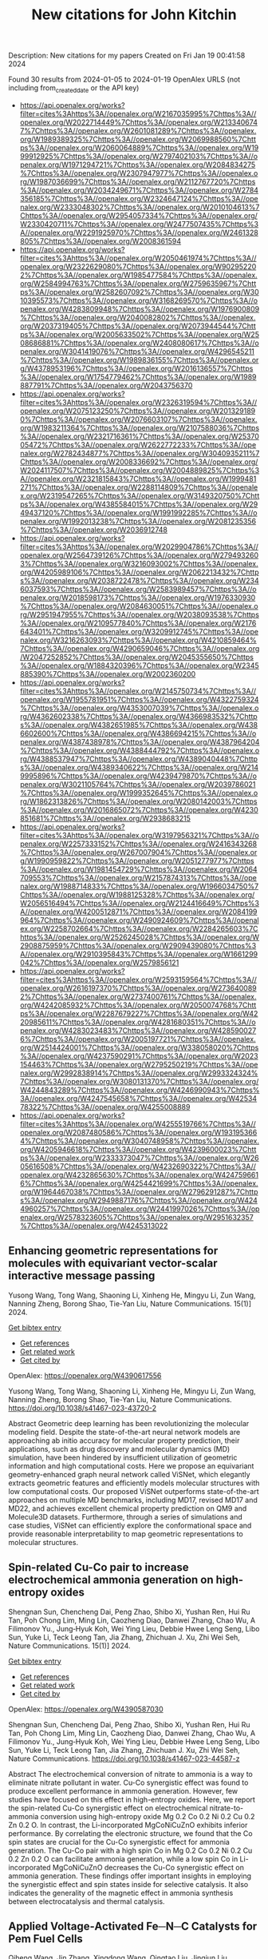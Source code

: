#+filetags: New_citations_for_John_Kitchin
#+TITLE: New citations for John Kitchin
Description: New citations for my papers
Created on Fri Jan 19 00:41:58 2024

Found 30 results from 2024-01-05 to 2024-01-19
OpenAlex URLS (not including from_created_date or the API key)
- [[https://api.openalex.org/works?filter=cites%3Ahttps%3A//openalex.org/W2167035995%7Chttps%3A//openalex.org/W2022714449%7Chttps%3A//openalex.org/W2133406747%7Chttps%3A//openalex.org/W2601081289%7Chttps%3A//openalex.org/W1989389325%7Chttps%3A//openalex.org/W2069988560%7Chttps%3A//openalex.org/W2060064889%7Chttps%3A//openalex.org/W1999912925%7Chttps%3A//openalex.org/W2797402103%7Chttps%3A//openalex.org/W1971294721%7Chttps%3A//openalex.org/W2084834275%7Chttps%3A//openalex.org/W2307947977%7Chttps%3A//openalex.org/W1987036699%7Chttps%3A//openalex.org/W2112767720%7Chttps%3A//openalex.org/W2034249671%7Chttps%3A//openalex.org/W2784356185%7Chttps%3A//openalex.org/W2324647124%7Chttps%3A//openalex.org/W2333048302%7Chttps%3A//openalex.org/W2010104613%7Chttps%3A//openalex.org/W2954057334%7Chttps%3A//openalex.org/W2330420711%7Chttps%3A//openalex.org/W2477507435%7Chttps%3A//openalex.org/W2291925970%7Chttps%3A//openalex.org/W2461328805%7Chttps%3A//openalex.org/W2008361594]]
- [[https://api.openalex.org/works?filter=cites%3Ahttps%3A//openalex.org/W2050461974%7Chttps%3A//openalex.org/W2322629080%7Chttps%3A//openalex.org/W902952202%7Chttps%3A//openalex.org/W1985477584%7Chttps%3A//openalex.org/W2584994763%7Chttps%3A//openalex.org/W2759635967%7Chttps%3A//openalex.org/W2582607092%7Chttps%3A//openalex.org/W3010395573%7Chttps%3A//openalex.org/W3168269570%7Chttps%3A//openalex.org/W4283809948%7Chttps%3A//openalex.org/W1976900809%7Chttps%3A//openalex.org/W2040082802%7Chttps%3A//openalex.org/W2037319405%7Chttps%3A//openalex.org/W2073944544%7Chttps%3A//openalex.org/W2005633502%7Chttps%3A//openalex.org/W2508686881%7Chttps%3A//openalex.org/W2408080617%7Chttps%3A//openalex.org/W3041419076%7Chttps%3A//openalex.org/W4296545211%7Chttps%3A//openalex.org/W1989836155%7Chttps%3A//openalex.org/W4378953196%7Chttps%3A//openalex.org/W2016136557%7Chttps%3A//openalex.org/W1754779462%7Chttps%3A//openalex.org/W1989887791%7Chttps%3A//openalex.org/W2043756370]]
- [[https://api.openalex.org/works?filter=cites%3Ahttps%3A//openalex.org/W2326319594%7Chttps%3A//openalex.org/W2075123250%7Chttps%3A//openalex.org/W2013291890%7Chttps%3A//openalex.org/W2076603107%7Chttps%3A//openalex.org/W1983211364%7Chttps%3A//openalex.org/W2107588036%7Chttps%3A//openalex.org/W2321716361%7Chttps%3A//openalex.org/W2537005472%7Chttps%3A//openalex.org/W2622772233%7Chttps%3A//openalex.org/W2782434877%7Chttps%3A//openalex.org/W3040935211%7Chttps%3A//openalex.org/W2008336692%7Chttps%3A//openalex.org/W2024117507%7Chttps%3A//openalex.org/W2004889825%7Chttps%3A//openalex.org/W2321815843%7Chttps%3A//openalex.org/W1999481271%7Chttps%3A//openalex.org/W2288114809%7Chttps%3A//openalex.org/W2319547265%7Chttps%3A//openalex.org/W3149320750%7Chttps%3A//openalex.org/W4385584015%7Chttps%3A//openalex.org/W2949437120%7Chttps%3A//openalex.org/W1991992285%7Chttps%3A//openalex.org/W1992013238%7Chttps%3A//openalex.org/W2081235356%7Chttps%3A//openalex.org/W2036912748]]
- [[https://api.openalex.org/works?filter=cites%3Ahttps%3A//openalex.org/W2029904786%7Chttps%3A//openalex.org/W2564739126%7Chttps%3A//openalex.org/W2794932603%7Chttps%3A//openalex.org/W3216093002%7Chttps%3A//openalex.org/W4205989106%7Chttps%3A//openalex.org/W2062213432%7Chttps%3A//openalex.org/W2038722478%7Chttps%3A//openalex.org/W2346037593%7Chttps%3A//openalex.org/W2583989457%7Chttps%3A//openalex.org/W2018598173%7Chttps%3A//openalex.org/W1976330930%7Chttps%3A//openalex.org/W2084630051%7Chttps%3A//openalex.org/W2951947955%7Chttps%3A//openalex.org/W2038093538%7Chttps%3A//openalex.org/W2109577840%7Chttps%3A//openalex.org/W2176643401%7Chttps%3A//openalex.org/W3209912745%7Chttps%3A//openalex.org/W3216263093%7Chttps%3A//openalex.org/W4210859464%7Chttps%3A//openalex.org/W4290659046%7Chttps%3A//openalex.org/W2047252852%7Chttps%3A//openalex.org/W2045355650%7Chttps%3A//openalex.org/W1884320396%7Chttps%3A//openalex.org/W2345885390%7Chttps%3A//openalex.org/W2002360200]]
- [[https://api.openalex.org/works?filter=cites%3Ahttps%3A//openalex.org/W2145750734%7Chttps%3A//openalex.org/W1955781951%7Chttps%3A//openalex.org/W4322759324%7Chttps%3A//openalex.org/W4353007039%7Chttps%3A//openalex.org/W4362602338%7Chttps%3A//openalex.org/W4366983532%7Chttps%3A//openalex.org/W4382651985%7Chttps%3A//openalex.org/W4386602600%7Chttps%3A//openalex.org/W4386694215%7Chttps%3A//openalex.org/W4387438978%7Chttps%3A//openalex.org/W4387964204%7Chttps%3A//openalex.org/W4388444792%7Chttps%3A//openalex.org/W4388537947%7Chttps%3A//openalex.org/W4389040448%7Chttps%3A//openalex.org/W4389340622%7Chttps%3A//openalex.org/W2149995896%7Chttps%3A//openalex.org/W4239479870%7Chttps%3A//openalex.org/W3021105764%7Chttps%3A//openalex.org/W2039786021%7Chttps%3A//openalex.org/W1999352645%7Chttps%3A//openalex.org/W1862313826%7Chttps%3A//openalex.org/W2080142003%7Chttps%3A//openalex.org/W2016865072%7Chttps%3A//openalex.org/W4230851681%7Chttps%3A//openalex.org/W2938683215]]
- [[https://api.openalex.org/works?filter=cites%3Ahttps%3A//openalex.org/W3197956321%7Chttps%3A//openalex.org/W2257333152%7Chttps%3A//openalex.org/W2416343268%7Chttps%3A//openalex.org/W267007904%7Chttps%3A//openalex.org/W1990959822%7Chttps%3A//openalex.org/W2051277977%7Chttps%3A//openalex.org/W1981454729%7Chttps%3A//openalex.org/W2064709553%7Chttps%3A//openalex.org/W2157874313%7Chttps%3A//openalex.org/W1988714833%7Chttps%3A//openalex.org/W1966034750%7Chttps%3A//openalex.org/W1988125328%7Chttps%3A//openalex.org/W2056516494%7Chttps%3A//openalex.org/W2124416649%7Chttps%3A//openalex.org/W4200512871%7Chttps%3A//openalex.org/W2084199964%7Chttps%3A//openalex.org/W2490924609%7Chttps%3A//openalex.org/W2258702664%7Chttps%3A//openalex.org/W2284265603%7Chttps%3A//openalex.org/W2526245028%7Chttps%3A//openalex.org/W2908875959%7Chttps%3A//openalex.org/W2909439080%7Chttps%3A//openalex.org/W2910395843%7Chttps%3A//openalex.org/W1661299042%7Chttps%3A//openalex.org/W2579856121]]
- [[https://api.openalex.org/works?filter=cites%3Ahttps%3A//openalex.org/W2593159564%7Chttps%3A//openalex.org/W2616197370%7Chttps%3A//openalex.org/W2736400892%7Chttps%3A//openalex.org/W2737400761%7Chttps%3A//openalex.org/W4242085932%7Chttps%3A//openalex.org/W2050074768%7Chttps%3A//openalex.org/W2287679227%7Chttps%3A//openalex.org/W4220985611%7Chttps%3A//openalex.org/W4281680351%7Chttps%3A//openalex.org/W4283023483%7Chttps%3A//openalex.org/W4285900276%7Chttps%3A//openalex.org/W2005197721%7Chttps%3A//openalex.org/W2514424001%7Chttps%3A//openalex.org/W338058020%7Chttps%3A//openalex.org/W4237590291%7Chttps%3A//openalex.org/W2023154463%7Chttps%3A//openalex.org/W2795250219%7Chttps%3A//openalex.org/W2992838914%7Chttps%3A//openalex.org/W2993324324%7Chttps%3A//openalex.org/W3080131370%7Chttps%3A//openalex.org/W4244843289%7Chttps%3A//openalex.org/W4246990943%7Chttps%3A//openalex.org/W4247545658%7Chttps%3A//openalex.org/W4253478322%7Chttps%3A//openalex.org/W4255008889]]
- [[https://api.openalex.org/works?filter=cites%3Ahttps%3A//openalex.org/W4255519766%7Chttps%3A//openalex.org/W2087480586%7Chttps%3A//openalex.org/W1931953664%7Chttps%3A//openalex.org/W3040748958%7Chttps%3A//openalex.org/W4205946618%7Chttps%3A//openalex.org/W4239600023%7Chttps%3A//openalex.org/W2333373047%7Chttps%3A//openalex.org/W2605616508%7Chttps%3A//openalex.org/W4232690322%7Chttps%3A//openalex.org/W4232865630%7Chttps%3A//openalex.org/W4247596616%7Chttps%3A//openalex.org/W4254421699%7Chttps%3A//openalex.org/W1964467038%7Chttps%3A//openalex.org/W2796291287%7Chttps%3A//openalex.org/W2949887176%7Chttps%3A//openalex.org/W4244960257%7Chttps%3A//openalex.org/W2441997026%7Chttps%3A//openalex.org/W2578323605%7Chttps%3A//openalex.org/W2951632357%7Chttps%3A//openalex.org/W4245313022]]
** Enhancing geometric representations for molecules with equivariant vector-scalar interactive message passing   
:PROPERTIES:
:ID: https://openalex.org/W4390617556
:DOI: https://doi.org/10.1038/s41467-023-43720-2
:AUTHORS: Yusong Wang, Tong Wang, Shaoning Li, Xinheng He, Mingyu Li, Zun Wang, Nanning Zheng, Borong Shao, Tie-Yan Liu
:HOST: Nature Communications
:END:

Yusong Wang, Tong Wang, Shaoning Li, Xinheng He, Mingyu Li, Zun Wang, Nanning Zheng, Borong Shao, Tie-Yan Liu, Nature Communications. 15(1)] 2024.
    
[[elisp:(doi-add-bibtex-entry "https://doi.org/10.1038/s41467-023-43720-2")][Get bibtex entry]] 

- [[elisp:(progn (xref--push-markers (current-buffer) (point)) (oa--referenced-works "https://openalex.org/W4390617556"))][Get references]]
- [[elisp:(progn (xref--push-markers (current-buffer) (point)) (oa--related-works "https://openalex.org/W4390617556"))][Get related work]]
- [[elisp:(progn (xref--push-markers (current-buffer) (point)) (oa--cited-by-works "https://openalex.org/W4390617556"))][Get cited by]]

OpenAlex: https://openalex.org/W4390617556
    
Yusong Wang, Tong Wang, Shaoning Li, Xinheng He, Mingyu Li, Zun Wang, Nanning Zheng, Borong Shao, Tie-Yan Liu, Nature Communications. https://doi.org/10.1038/s41467-023-43720-2
    
Abstract Geometric deep learning has been revolutionizing the molecular modeling field. Despite the state-of-the-art neural network models are approaching ab initio accuracy for molecular property prediction, their applications, such as drug discovery and molecular dynamics (MD) simulation, have been hindered by insufficient utilization of geometric information and high computational costs. Here we propose an equivariant geometry-enhanced graph neural network called ViSNet, which elegantly extracts geometric features and efficiently models molecular structures with low computational costs. Our proposed ViSNet outperforms state-of-the-art approaches on multiple MD benchmarks, including MD17, revised MD17 and MD22, and achieves excellent chemical property prediction on QM9 and Molecule3D datasets. Furthermore, through a series of simulations and case studies, ViSNet can efficiently explore the conformational space and provide reasonable interpretability to map geometric representations to molecular structures.    

    

** Spin-related Cu-Co pair to increase electrochemical ammonia generation on high-entropy oxides   
:PROPERTIES:
:ID: https://openalex.org/W4390587030
:DOI: https://doi.org/10.1038/s41467-023-44587-z
:AUTHORS: Shengnan Sun, Chencheng Dai, Peng Zhao, Shibo Xi, Yushan Ren, Hui Ru Tan, Poh Chong Lim, Ming Lin, Caozheng Diao, Danwei Zhang, Chao Wu, A Filimonov Yu., Jung‐Hyuk Koh, Wei Ying Lieu, Debbie Hwee Leng Seng, Libo Sun, Yuke Li, Teck Leong Tan, Jia Zhang, Zhichuan J. Xu, Zhi Wei Seh
:HOST: Nature Communications
:END:

Shengnan Sun, Chencheng Dai, Peng Zhao, Shibo Xi, Yushan Ren, Hui Ru Tan, Poh Chong Lim, Ming Lin, Caozheng Diao, Danwei Zhang, Chao Wu, A Filimonov Yu., Jung‐Hyuk Koh, Wei Ying Lieu, Debbie Hwee Leng Seng, Libo Sun, Yuke Li, Teck Leong Tan, Jia Zhang, Zhichuan J. Xu, Zhi Wei Seh, Nature Communications. 15(1)] 2024.
    
[[elisp:(doi-add-bibtex-entry "https://doi.org/10.1038/s41467-023-44587-z")][Get bibtex entry]] 

- [[elisp:(progn (xref--push-markers (current-buffer) (point)) (oa--referenced-works "https://openalex.org/W4390587030"))][Get references]]
- [[elisp:(progn (xref--push-markers (current-buffer) (point)) (oa--related-works "https://openalex.org/W4390587030"))][Get related work]]
- [[elisp:(progn (xref--push-markers (current-buffer) (point)) (oa--cited-by-works "https://openalex.org/W4390587030"))][Get cited by]]

OpenAlex: https://openalex.org/W4390587030
    
Shengnan Sun, Chencheng Dai, Peng Zhao, Shibo Xi, Yushan Ren, Hui Ru Tan, Poh Chong Lim, Ming Lin, Caozheng Diao, Danwei Zhang, Chao Wu, A Filimonov Yu., Jung‐Hyuk Koh, Wei Ying Lieu, Debbie Hwee Leng Seng, Libo Sun, Yuke Li, Teck Leong Tan, Jia Zhang, Zhichuan J. Xu, Zhi Wei Seh, Nature Communications. https://doi.org/10.1038/s41467-023-44587-z
    
Abstract The electrochemical conversion of nitrate to ammonia is a way to eliminate nitrate pollutant in water. Cu-Co synergistic effect was found to produce excellent performance in ammonia generation. However, few studies have focused on this effect in high-entropy oxides. Here, we report the spin-related Cu-Co synergistic effect on electrochemical nitrate-to-ammonia conversion using high-entropy oxide Mg 0.2 Co 0.2 Ni 0.2 Cu 0.2 Zn 0.2 O. In contrast, the Li-incorporated MgCoNiCuZnO exhibits inferior performance. By correlating the electronic structure, we found that the Co spin states are crucial for the Cu-Co synergistic effect for ammonia generation. The Cu-Co pair with a high spin Co in Mg 0.2 Co 0.2 Ni 0.2 Cu 0.2 Zn 0.2 O can facilitate ammonia generation, while a low spin Co in Li-incorporated MgCoNiCuZnO decreases the Cu-Co synergistic effect on ammonia generation. These findings offer important insights in employing the synergistic effect and spin states inside for selective catalysis. It also indicates the generality of the magnetic effect in ammonia synthesis between electrocatalysis and thermal catalysis.    

    

** Applied Voltage‐Activated Fe─N─C Catalysts for Pem Fuel Cells   
:PROPERTIES:
:ID: https://openalex.org/W4390637284
:DOI: https://doi.org/10.1002/adsu.202300573
:AUTHORS: Qiheng Wang, Jin Zhang, Xingdong Wang, Qingtao Liu, Jingjun Liu, Zhongbin Zhuang, Jianglan Shui
:HOST: Advanced Sustainable Systems
:END:

Qiheng Wang, Jin Zhang, Xingdong Wang, Qingtao Liu, Jingjun Liu, Zhongbin Zhuang, Jianglan Shui, Advanced Sustainable Systems. None(None)] 2024.
    
[[elisp:(doi-add-bibtex-entry "https://doi.org/10.1002/adsu.202300573")][Get bibtex entry]] 

- [[elisp:(progn (xref--push-markers (current-buffer) (point)) (oa--referenced-works "https://openalex.org/W4390637284"))][Get references]]
- [[elisp:(progn (xref--push-markers (current-buffer) (point)) (oa--related-works "https://openalex.org/W4390637284"))][Get related work]]
- [[elisp:(progn (xref--push-markers (current-buffer) (point)) (oa--cited-by-works "https://openalex.org/W4390637284"))][Get cited by]]

OpenAlex: https://openalex.org/W4390637284
    
Qiheng Wang, Jin Zhang, Xingdong Wang, Qingtao Liu, Jingjun Liu, Zhongbin Zhuang, Jianglan Shui, Advanced Sustainable Systems. https://doi.org/10.1002/adsu.202300573
    
Abstract The practical application of non‐precious Fe─N─C catalysts in proton exchange membrane fuel cells (PEMFCs) continues to remain one of the major challenges due to their relatively poor oxygen reduction reaction (ORR) performance in acid. In this work, a fast and facilely performance enhancement strategy is first proposed for various Fe─N─C catalysts by supplying different direct‐current voltages to achieve a rapid solid‐state activation at room temperature. The voltage‐activated state‐of‐the‐art Fe─N─C catalyst has demonstrated a peak power density of 1.1 W cm −2 for PEMFC and remarkably increased long‐term durability for ORR. The substantially improved performance can be attributed to the formation of highly active ketone‐decorated (edge‐hosted) FeN 4 sites and substantially boosts coupled proton−electron transfer (CPET) by improving the conductivity of the as‐synthesized Fe─N─C with an interpenetrating network structure. The interconnected micro‐nodes within the interpenetrating network are the main active regions for the ORR, evidenced by an optimized structural model based on the above typical morphology. Therefore, this finding provides an innovative and facile idea for solving the activity and stability deficiency for promising Fe─N─C for commercial PEMFC.    

    

** Screening of Cu-Mn-Ni-Zn high-entropy alloy catalysts for CO2 reduction reaction by machine-learning-accelerated density functional theory   
:PROPERTIES:
:ID: https://openalex.org/W4390653010
:DOI: https://doi.org/10.1016/j.apsusc.2024.159297
:AUTHORS: Meena Rittiruam, Pisit Khamloet, Annop Ektarawong, Chayanon Atthapak, Tinnakorn Saelee, Patcharaporn Khajondetchairit, Björn Alling, Supareak Praserthdam, Piyasan Praserthdam
:HOST: Applied Surface Science
:END:

Meena Rittiruam, Pisit Khamloet, Annop Ektarawong, Chayanon Atthapak, Tinnakorn Saelee, Patcharaporn Khajondetchairit, Björn Alling, Supareak Praserthdam, Piyasan Praserthdam, Applied Surface Science. None(None)] 2024.
    
[[elisp:(doi-add-bibtex-entry "https://doi.org/10.1016/j.apsusc.2024.159297")][Get bibtex entry]] 

- [[elisp:(progn (xref--push-markers (current-buffer) (point)) (oa--referenced-works "https://openalex.org/W4390653010"))][Get references]]
- [[elisp:(progn (xref--push-markers (current-buffer) (point)) (oa--related-works "https://openalex.org/W4390653010"))][Get related work]]
- [[elisp:(progn (xref--push-markers (current-buffer) (point)) (oa--cited-by-works "https://openalex.org/W4390653010"))][Get cited by]]

OpenAlex: https://openalex.org/W4390653010
    
Meena Rittiruam, Pisit Khamloet, Annop Ektarawong, Chayanon Atthapak, Tinnakorn Saelee, Patcharaporn Khajondetchairit, Björn Alling, Supareak Praserthdam, Piyasan Praserthdam, Applied Surface Science. https://doi.org/10.1016/j.apsusc.2024.159297
    
High-entropy-alloy (HEA) catalysts have been used in many challenging electrocatalytic reactions, e.g., CO2 reduction reaction (CO2RR) due to their promising properties. For CO2RR catalysts, tuning metal compositions in Cu-based catalysts is one of the techniques to control the desired products. Thus, this work investigated the optimal composition of Cu-Mn-Ni-Zn HEA catalysts using high-throughput screening (HTS) for CO2RR targeting on two competing routes toward CH4 and CH3OH products. The screening protocol evaluates catalytic activity through adsorption energy (Eads) of *CO2, *CO, *COOH, and *H. At the same time, the selectivity is represented by Eads of *COH, *CH4, *CHO, and *CH3OH, using density functional theory (DFT) accelerated by machine learning techniques. The screening result from 11,920 data revealed 259 candidates for CH4-selective and 4,214 for CH3OH-selective catalysts. Interestingly, the Cu-Mn-Ni-Zn excellently prevented competitive hydrogen evolution reaction by up to 90%. Optimal composition for each route are Cu0.1Mn0.4Ni0.2Zn0.3 and Cu0.2Mn0.4Ni0.1Zn0.3 in CH4-selective route and Cu0.3Mn0.3Ni0.2Zn0.2, Cu0.3Mn0.2Ni0.3Zn0.2, Cu0.3Mn0.2Ni0.2Zn0.3, and Cu0.2Mn0.3Ni0.3Zn0.2 in CH3OH-selective route. The optimal catalyst structure with high CO2RR activity in both routes was revealed to have the Mn atom as an active site, while Cu, Ni, and Zn as neighboring atoms. Hence, the Cu-Mn-Ni-Zn HEA catalyst is the promising electrocatalyst for CO2RR.    

    

** Highly efficient electrocatalysts for seawater electrolysis under high current density: A critical review   
:PROPERTIES:
:ID: https://openalex.org/W4390659500
:DOI: https://doi.org/10.1002/metm.11
:AUTHORS: Nutthaphak Kitiphatpiboon, Meng Chen, Changrui Feng, Shasha Li, Abuliti Abudula, Guoqing Guan
:HOST: MetalMat
:END:

Nutthaphak Kitiphatpiboon, Meng Chen, Changrui Feng, Shasha Li, Abuliti Abudula, Guoqing Guan, MetalMat. None(None)] 2024.
    
[[elisp:(doi-add-bibtex-entry "https://doi.org/10.1002/metm.11")][Get bibtex entry]] 

- [[elisp:(progn (xref--push-markers (current-buffer) (point)) (oa--referenced-works "https://openalex.org/W4390659500"))][Get references]]
- [[elisp:(progn (xref--push-markers (current-buffer) (point)) (oa--related-works "https://openalex.org/W4390659500"))][Get related work]]
- [[elisp:(progn (xref--push-markers (current-buffer) (point)) (oa--cited-by-works "https://openalex.org/W4390659500"))][Get cited by]]

OpenAlex: https://openalex.org/W4390659500
    
Nutthaphak Kitiphatpiboon, Meng Chen, Changrui Feng, Shasha Li, Abuliti Abudula, Guoqing Guan, MetalMat. https://doi.org/10.1002/metm.11
    
Abstract According to the International Energy Agency (IEA) strategy, water electrolysis will be a second priority for hydrogen production by 2030, which can support sustainable development goals (SDGs). However, for the large‐scale application, especially seawater electrolysis at a high current density, cost and durability of the electrocatalytic system need to be taken into account. Herein, fundamental mechanisms of seawater electrolysis in a wide range of pH values, potential electrocatalysts for overall water splitting, recent progress on synthesis electrocatalysts and basic principles for the evaluation of electrocatalysts are reviewed. Subsequently, critical parameters and issues for scaling‐up of seawater electrolyzers are critically discussed. Finally, future prospects for completing sustainable hydrogen production from seawater for sustainable development are outlooked. It is anticipated to offer guidelines for the design and production of innovative electrocatalysts with high electrocatalytic activity and durability for the industrial scale application.    

    

** Pt Single‐Atoms on Structurally‐Integrated 3D N‐Doped Carbon Tubes Grid for Ampere‐Level Current Density Hydrogen Evolution   
:PROPERTIES:
:ID: https://openalex.org/W4390662432
:DOI: https://doi.org/10.1002/smll.202309067
:AUTHORS: Qijun Pan, Yuguang Wang, Bin Chen, Xiang Zhang, Dou Lin, Sisi Yan, Fangming Han, Huijun Zhao, Guowen Meng
:HOST: Small
:END:

Qijun Pan, Yuguang Wang, Bin Chen, Xiang Zhang, Dou Lin, Sisi Yan, Fangming Han, Huijun Zhao, Guowen Meng, Small. None(None)] 2024.
    
[[elisp:(doi-add-bibtex-entry "https://doi.org/10.1002/smll.202309067")][Get bibtex entry]] 

- [[elisp:(progn (xref--push-markers (current-buffer) (point)) (oa--referenced-works "https://openalex.org/W4390662432"))][Get references]]
- [[elisp:(progn (xref--push-markers (current-buffer) (point)) (oa--related-works "https://openalex.org/W4390662432"))][Get related work]]
- [[elisp:(progn (xref--push-markers (current-buffer) (point)) (oa--cited-by-works "https://openalex.org/W4390662432"))][Get cited by]]

OpenAlex: https://openalex.org/W4390662432
    
Qijun Pan, Yuguang Wang, Bin Chen, Xiang Zhang, Dou Lin, Sisi Yan, Fangming Han, Huijun Zhao, Guowen Meng, Small. https://doi.org/10.1002/smll.202309067
    
Abstract To date, the excellent mass‐catalytic activities of Pt single‐atoms catalysts (Pt‐SACs) toward hydrogen evolution reaction (HER) are categorically confirmed; however, their high current density performance remains a challenge for practical applications. Here, a binder‐free approach is exemplified to fabricate self‐standing superhydrophilic‐superaerphobic Pt‐SACs cathodes by directly anchoring Pt‐SAs via Pt‐N x C 4‐x coordination bonds to the structurally‐integrated 3D nitrogen‐doped carbon tubes (N‐CTs) array grid (denoted as Pt@N‐CTs). The 3D Pt@N‐CTs cathode with optimal Pt‐SACs loading is capable of operating at a high current density of 1000 mA cm −2 with an ultralow overpotential of 157.9 mV with remarkable long‐term stability over 11 days at 500 mA cm −2 . The 3D super‐wettable free‐standing Pt@N‐CTs possess interconnected vertical and lateral N‐CTs with hierarchical‐sized open channels, which facilitates the mass transfer. The binder‐free immobilization adding to the large surface area and 3D‐interconnected open channels endow Pt@N‐CTs cathodes with high accessible active sites, electrical conductivity, and structural stability that maximize the utilization efficiency of Pt‐SAs to achieve ampere‐level current density HER at low overpotentials.    

    

** Design of High-Efficiency Hydrogen Evolution Catalysts in a Chiral Crystal   
:PROPERTIES:
:ID: https://openalex.org/W4390663619
:DOI: https://doi.org/10.1021/acscatal.3c03086
:AUTHORS: Jiasui Zhan, Yuliang Cao, Junwen Lai, Jiangxu Li, Hui Ma, Song Li, Peitao Liu, Xing‐Qiu Chen, Yan Sun
:HOST: ACS Catalysis
:END:

Jiasui Zhan, Yuliang Cao, Junwen Lai, Jiangxu Li, Hui Ma, Song Li, Peitao Liu, Xing‐Qiu Chen, Yan Sun, ACS Catalysis. None(None)] 2024.
    
[[elisp:(doi-add-bibtex-entry "https://doi.org/10.1021/acscatal.3c03086")][Get bibtex entry]] 

- [[elisp:(progn (xref--push-markers (current-buffer) (point)) (oa--referenced-works "https://openalex.org/W4390663619"))][Get references]]
- [[elisp:(progn (xref--push-markers (current-buffer) (point)) (oa--related-works "https://openalex.org/W4390663619"))][Get related work]]
- [[elisp:(progn (xref--push-markers (current-buffer) (point)) (oa--cited-by-works "https://openalex.org/W4390663619"))][Get cited by]]

OpenAlex: https://openalex.org/W4390663619
    
Jiasui Zhan, Yuliang Cao, Junwen Lai, Jiangxu Li, Hui Ma, Song Li, Peitao Liu, Xing‐Qiu Chen, Yan Sun, ACS Catalysis. https://doi.org/10.1021/acscatal.3c03086
    
The design of highly efficient hydrogen evolution reaction (HER) catalysts is one of the most important tasks for electrochemical water splitting in the field of renewable energy resources. In this work, via an effective combination of topologically trivial electronic intensity and the topologically nontrivial energy window, we predicted high catalytic performance in chiral material SiTc, with a close-to-zero hydrogen adsorption Gibbs free energy (−0.062 eV). With both a large intrinsic projected Berry phase and close-to-zero Gibbs free energy, SiTc provides a promising candidate for the HER catalysis reaction. In addition, this work offers an effective strategy for designing more potentially high activity topological electrocatalysts via the combination of topological states and high electronic intensity in metals.    

    

** The key artificial intelligence technologies in early childhood education: a review   
:PROPERTIES:
:ID: https://openalex.org/W4390664173
:DOI: https://doi.org/10.1007/s10462-023-10637-7
:AUTHORS: Hyeon-Seon Yi, Ting Liu, Gongjin Lan
:HOST: Artificial Intelligence Review
:END:

Hyeon-Seon Yi, Ting Liu, Gongjin Lan, Artificial Intelligence Review. 57(1)] 2024.
    
[[elisp:(doi-add-bibtex-entry "https://doi.org/10.1007/s10462-023-10637-7")][Get bibtex entry]] 

- [[elisp:(progn (xref--push-markers (current-buffer) (point)) (oa--referenced-works "https://openalex.org/W4390664173"))][Get references]]
- [[elisp:(progn (xref--push-markers (current-buffer) (point)) (oa--related-works "https://openalex.org/W4390664173"))][Get related work]]
- [[elisp:(progn (xref--push-markers (current-buffer) (point)) (oa--cited-by-works "https://openalex.org/W4390664173"))][Get cited by]]

OpenAlex: https://openalex.org/W4390664173
    
Hyeon-Seon Yi, Ting Liu, Gongjin Lan, Artificial Intelligence Review. https://doi.org/10.1007/s10462-023-10637-7
    
No abstract    

    

** One-pot synthesis of multifunctional ternary PtCuNi alloys: magnetic properties and efficient hydrogen evolution reaction in alkaline media   
:PROPERTIES:
:ID: https://openalex.org/W4390664298
:DOI: https://doi.org/10.1016/j.electacta.2024.143794
:AUTHORS: İlknur Baldan Işık, Doğan Kaya, Ahmet Ekicibil, Faruk Karadağ
:HOST: Electrochimica Acta
:END:

İlknur Baldan Işık, Doğan Kaya, Ahmet Ekicibil, Faruk Karadağ, Electrochimica Acta. None(None)] 2024.
    
[[elisp:(doi-add-bibtex-entry "https://doi.org/10.1016/j.electacta.2024.143794")][Get bibtex entry]] 

- [[elisp:(progn (xref--push-markers (current-buffer) (point)) (oa--referenced-works "https://openalex.org/W4390664298"))][Get references]]
- [[elisp:(progn (xref--push-markers (current-buffer) (point)) (oa--related-works "https://openalex.org/W4390664298"))][Get related work]]
- [[elisp:(progn (xref--push-markers (current-buffer) (point)) (oa--cited-by-works "https://openalex.org/W4390664298"))][Get cited by]]

OpenAlex: https://openalex.org/W4390664298
    
İlknur Baldan Işık, Doğan Kaya, Ahmet Ekicibil, Faruk Karadağ, Electrochimica Acta. https://doi.org/10.1016/j.electacta.2024.143794
    
The development of efficient, recyclable and low-cost electrocatalysts represents a formidable challenge in the production of hydrogen gas for fuel cell technologies. Herein, we reported the catalytic and magnetic properties of multifunctional, low Pt-content ternary Pt21Cu55Ni24, Pt39Cu24Ni37, and Pt45Cu32Ni23 catalysts nanoparticles (NPs), which were synthesized using modified polyol process. X-ray diffraction and Rietveld refinement analysis confirmed the fcc-Fm3¯m space group, with the (111) facets being the most preferred planes and the Pt39Cu24Ni37 catalyst exhibiting the smallest crystal size of 1.75 ± 0.36 nm, the largest dislocation density of 356.16 nm−2 and micro strain of 43.21 × 10−3 a.u. for Pt39Cu24Ni37 catalyst. All NPs exhibited a uniform particle size distribution with an average size ranging between 2 nm and 4 nm. The Pt39Cu24Ni37 catalyst demonstrated excellent HER activity in 1 M KOH alkaline media at room temperature, with the lowest onset potential of 30.3 mV (vs. RHE), an overpotential value of -71.30 mV to achieve a current density of 10 mA cm−2, and the highest electrochemically active surface area of 39.45 m2 gPt−1. Stability tests conducted at a potential of 93.3 mV (vs. RHE) exhibited good stability for all samples. Additionally, Pt21Cu55Ni24, Pt39Cu24Ni37, and Pt45Cu32Ni23 catalysts followed the Volmer–Tafel HER mechanism with Tafel slopes of 49 mV dec−1, 50 mV dec−1 and 42 mV dec−1, respectively. The magnetic results obtained from M-H and M-T curves revealed that all three materials exhibit strong paramagnetic properties.    

    

** Uncertainty driven active learning of coarse grained free energy models   
:PROPERTIES:
:ID: https://openalex.org/W4390669404
:DOI: https://doi.org/10.1038/s41524-023-01183-5
:AUTHORS: Blake Duschatko, Jonathan Vandermause, Nicola Molinari, Boris Kozinsky
:HOST: npj Computational Materials
:END:

Blake Duschatko, Jonathan Vandermause, Nicola Molinari, Boris Kozinsky, npj Computational Materials. 10(1)] 2024.
    
[[elisp:(doi-add-bibtex-entry "https://doi.org/10.1038/s41524-023-01183-5")][Get bibtex entry]] 

- [[elisp:(progn (xref--push-markers (current-buffer) (point)) (oa--referenced-works "https://openalex.org/W4390669404"))][Get references]]
- [[elisp:(progn (xref--push-markers (current-buffer) (point)) (oa--related-works "https://openalex.org/W4390669404"))][Get related work]]
- [[elisp:(progn (xref--push-markers (current-buffer) (point)) (oa--cited-by-works "https://openalex.org/W4390669404"))][Get cited by]]

OpenAlex: https://openalex.org/W4390669404
    
Blake Duschatko, Jonathan Vandermause, Nicola Molinari, Boris Kozinsky, npj Computational Materials. https://doi.org/10.1038/s41524-023-01183-5
    
Abstract Coarse graining techniques play an essential role in accelerating molecular simulations of systems with large length and time scales. Theoretically grounded bottom-up models are appealing due to their thermodynamic consistency with the underlying all-atom models. In this direction, machine learning approaches hold great promise to fitting complex many-body data. However, training models may require collection of large amounts of expensive data. Moreover, quantifying trained model accuracy is challenging, especially in cases of non-trivial free energy configurations, where training data may be sparse. We demonstrate a path towards uncertainty-aware models of coarse grained free energy surfaces. Specifically, we show that principled Bayesian model uncertainty allows for efficient data collection through an on-the-fly active learning framework and opens the possibility of adaptive transfer of models across different chemical systems. Uncertainties also characterize models’ accuracy of free energy predictions, even when training is performed only on forces. This work helps pave the way towards efficient autonomous training of reliable and uncertainty aware many-body machine learned coarse grain models.    

    

** Unusual Sabatier principle on high entropy alloy catalysts for hydrogen evolution reactions   
:PROPERTIES:
:ID: https://openalex.org/W4390670670
:DOI: https://doi.org/10.1038/s41467-023-44261-4
:AUTHORS: Zhi Wen Chen, Jian Li, Pengfei Ou, Jianan Erick Huang, Zi Wen, Lixin Chen, Xue Yao, Guangming Cai, Chun Cheng Yang, Chandra Veer Singh, Q. Jiang
:HOST: Nature Communications
:END:

Zhi Wen Chen, Jian Li, Pengfei Ou, Jianan Erick Huang, Zi Wen, Lixin Chen, Xue Yao, Guangming Cai, Chun Cheng Yang, Chandra Veer Singh, Q. Jiang, Nature Communications. 15(1)] 2024.
    
[[elisp:(doi-add-bibtex-entry "https://doi.org/10.1038/s41467-023-44261-4")][Get bibtex entry]] 

- [[elisp:(progn (xref--push-markers (current-buffer) (point)) (oa--referenced-works "https://openalex.org/W4390670670"))][Get references]]
- [[elisp:(progn (xref--push-markers (current-buffer) (point)) (oa--related-works "https://openalex.org/W4390670670"))][Get related work]]
- [[elisp:(progn (xref--push-markers (current-buffer) (point)) (oa--cited-by-works "https://openalex.org/W4390670670"))][Get cited by]]

OpenAlex: https://openalex.org/W4390670670
    
Zhi Wen Chen, Jian Li, Pengfei Ou, Jianan Erick Huang, Zi Wen, Lixin Chen, Xue Yao, Guangming Cai, Chun Cheng Yang, Chandra Veer Singh, Q. Jiang, Nature Communications. https://doi.org/10.1038/s41467-023-44261-4
    
The Sabatier principle is widely explored in heterogeneous catalysis, graphically depicted in volcano plots. The most desirable activity is located at the peak of the volcano, and further advances in activity past this optimum are possible by designing a catalyst that circumvents the limitation entailed by the Sabatier principle. Herein, by density functional theory calculations, we discovered an unusual Sabatier principle on high entropy alloy (HEA) surface, distinguishing the "just right" (ΔGH* = 0 eV) in the Sabatier principle of hydrogen evolution reaction (HER). A new descriptor was proposed to design HEA catalysts for HER. As a proof-of-concept, the synthesized PtFeCoNiCu HEA catalyst endows a high catalytic performance for HER with an overpotential of 10.8 mV at -10 mA cm-2 and 4.6 times higher intrinsic activity over the state-of-the-art Pt/C. Moreover, the unusual Sabatier principle on HEA catalysts can be extended to other catalytic reactions.    

    

** Identification of a Durability Descriptor for Molecular Oxygen Reduction Reaction Catalysts   
:PROPERTIES:
:ID: https://openalex.org/W4390674849
:DOI: https://doi.org/10.1021/acs.jpclett.3c03209
:AUTHORS: Nagaprasad Reddy Samala, Ariel Friedman, Lior Elbaz, Ilya Grinberg
:HOST: The Journal of Physical Chemistry Letters
:END:

Nagaprasad Reddy Samala, Ariel Friedman, Lior Elbaz, Ilya Grinberg, The Journal of Physical Chemistry Letters. None(None)] 2024.
    
[[elisp:(doi-add-bibtex-entry "https://doi.org/10.1021/acs.jpclett.3c03209")][Get bibtex entry]] 

- [[elisp:(progn (xref--push-markers (current-buffer) (point)) (oa--referenced-works "https://openalex.org/W4390674849"))][Get references]]
- [[elisp:(progn (xref--push-markers (current-buffer) (point)) (oa--related-works "https://openalex.org/W4390674849"))][Get related work]]
- [[elisp:(progn (xref--push-markers (current-buffer) (point)) (oa--cited-by-works "https://openalex.org/W4390674849"))][Get cited by]]

OpenAlex: https://openalex.org/W4390674849
    
Nagaprasad Reddy Samala, Ariel Friedman, Lior Elbaz, Ilya Grinberg, The Journal of Physical Chemistry Letters. https://doi.org/10.1021/acs.jpclett.3c03209
    
The development of durable platinum-group-metal-free oxygen reduction reaction (ORR) catalysts is a key research direction for enabling the wide use of fuel cells. Here, we use a combination of experimental measurements and density functional theory calculations to study the activity and durability of seven iron-based metallophthalocyanine (MPc) ORR catalysts that differ only in the identity of the substituent groups on the MPcs. While the MPcs show similar ORR activity, their durabilities as measured by the current decay half-life differ greatly. We find that the energy difference between the hydrogenated intermediate structure and the final demetalated structure (ΔEdemetalation) of the MPcs is linearly related to the degradation reaction barrier energy. Comparison to the degradation data for the previously studied metallocorrole systems suggested that ΔEdemetalation also serves as a descriptor for the corrole systems and that the high availability of protons at the active site due to the COOH group of the o-corrole decreases the durability.    

    

** Electrocatalytic Reactors for Syngas Production From Natural Gas   
:PROPERTIES:
:ID: https://openalex.org/W4390675699
:DOI: https://doi.org/10.1016/b978-0-443-15740-0.00012-4
:AUTHORS: Leila Samiee, Nejat Rahmanian
:HOST: No host
:END:

Leila Samiee, Nejat Rahmanian, No host. None(None)] 2024.
    
[[elisp:(doi-add-bibtex-entry "https://doi.org/10.1016/b978-0-443-15740-0.00012-4")][Get bibtex entry]] 

- [[elisp:(progn (xref--push-markers (current-buffer) (point)) (oa--referenced-works "https://openalex.org/W4390675699"))][Get references]]
- [[elisp:(progn (xref--push-markers (current-buffer) (point)) (oa--related-works "https://openalex.org/W4390675699"))][Get related work]]
- [[elisp:(progn (xref--push-markers (current-buffer) (point)) (oa--cited-by-works "https://openalex.org/W4390675699"))][Get cited by]]

OpenAlex: https://openalex.org/W4390675699
    
Leila Samiee, Nejat Rahmanian, No host. https://doi.org/10.1016/b978-0-443-15740-0.00012-4
    
The emission of greenhouse gases on a global scale is predominantly caused by the utilization of fossil fuels. Various methods have been explored to address the recycling of CO2, which among, the CO2 conversion into high-value chemicals become so promising. The purpose of this book chapter evaluation is CO2 reduction and H2 evolution reactions for producing syngas. A comprehensive analysis shall highlight (i) the technical advantages and impediments of various reactor classifications, (ii) the effect of electrolytes on electrolyzers in the liquid phase, and (iv) the catalysts that are viable for the creation of important products such as CO.    

    

** First-principles study of the electronic and catalytic properties of nickel-antimony (Ni-Sb) alloy catalyst for hydrogen evolution reaction   
:PROPERTIES:
:ID: https://openalex.org/W4390684609
:DOI: https://doi.org/10.1016/j.commatsci.2023.112778
:AUTHORS: Pengyan Xue, Xiuyun Zhao, Desheng Zheng, Qingrui Zhao, Jing Feng, Yingjie Feng, Xin Chen
:HOST: Computational Materials Science
:END:

Pengyan Xue, Xiuyun Zhao, Desheng Zheng, Qingrui Zhao, Jing Feng, Yingjie Feng, Xin Chen, Computational Materials Science. 234(None)] 2024.
    
[[elisp:(doi-add-bibtex-entry "https://doi.org/10.1016/j.commatsci.2023.112778")][Get bibtex entry]] 

- [[elisp:(progn (xref--push-markers (current-buffer) (point)) (oa--referenced-works "https://openalex.org/W4390684609"))][Get references]]
- [[elisp:(progn (xref--push-markers (current-buffer) (point)) (oa--related-works "https://openalex.org/W4390684609"))][Get related work]]
- [[elisp:(progn (xref--push-markers (current-buffer) (point)) (oa--cited-by-works "https://openalex.org/W4390684609"))][Get cited by]]

OpenAlex: https://openalex.org/W4390684609
    
Pengyan Xue, Xiuyun Zhao, Desheng Zheng, Qingrui Zhao, Jing Feng, Yingjie Feng, Xin Chen, Computational Materials Science. https://doi.org/10.1016/j.commatsci.2023.112778
    
Hydrogen evolution reaction (HER) is a vital half-reaction for water splitting to produce H2. Exploring efficient, affordably priced, and environmentally sustainable HER catalysts is necessary for the development of renewable energy conversion and storage technologies. Here, the HER catalytic activity of hexagonal NiSb(0 1 0), hexagonal NiSb(0 0 1), hexagonal NiSb(1 0 1), cubic Ni3Sb(1 0 0), cubic Ni3Sb(0 1 0), cubic Ni3Sb(1 0 1), orthorhombic Ni3Sb(0 1 0), and orthorhombic Ni3Sb(1 0 1), is systematically investigated by density functional theory methods. Based on the calculated surface energy, all the studied surfaces are stable. Subsequently, we further evaluate their HER activity by calculating Gibbs free energy of hydrogen adsorption (ΔG*H) and exchange current density (i0). The results show that hexagonal NiSb and orthorhombic Ni3Sb are expected to be promising HER catalysts in Ni-Sb alloys because their ΔG*H values are respectively −0.03 and 0.03 eV, and they have larger i0 values. The synergistic interaction between the metal atoms of Ni and Sb can effectively promote electron transfer between the catalyst and reaction species, which is clearly demonstrated by the electronic structure analysis, which also illustrates that such high catalytic activity can be attributed to it. This work is conducive to guiding the design of this kind of alloy electrocatalysts for HER.    

    

** Dual and Triple Atom Electrocatalysts for Energy Conversion (CO<sub>2</sub>RR, NRR, ORR, OER, and HER): Synthesis, Characterization, and Activity Evaluation   
:PROPERTIES:
:ID: https://openalex.org/W4390685826
:DOI: https://doi.org/10.1021/acscatal.3c05000
:AUTHORS: Adam M. Roth-Zawadzki, Alexander J. Nielsen, Rikke Plougmann, Jakob Kibsgaard
:HOST: ACS Catalysis
:END:

Adam M. Roth-Zawadzki, Alexander J. Nielsen, Rikke Plougmann, Jakob Kibsgaard, ACS Catalysis. None(None)] 2024.
    
[[elisp:(doi-add-bibtex-entry "https://doi.org/10.1021/acscatal.3c05000")][Get bibtex entry]] 

- [[elisp:(progn (xref--push-markers (current-buffer) (point)) (oa--referenced-works "https://openalex.org/W4390685826"))][Get references]]
- [[elisp:(progn (xref--push-markers (current-buffer) (point)) (oa--related-works "https://openalex.org/W4390685826"))][Get related work]]
- [[elisp:(progn (xref--push-markers (current-buffer) (point)) (oa--cited-by-works "https://openalex.org/W4390685826"))][Get cited by]]

OpenAlex: https://openalex.org/W4390685826
    
Adam M. Roth-Zawadzki, Alexander J. Nielsen, Rikke Plougmann, Jakob Kibsgaard, ACS Catalysis. https://doi.org/10.1021/acscatal.3c05000
    
Dual and triple atom catalysts (DACs and TACs) are an emerging field of heterogeneous catalysis research. They share properties with single atom catalysts (SACs), such as maximizing dispersion of metals and the ability to circumvent the traditional scaling relations that limit extended surfaces. DACs and TACs additionally provide adjacent sites that are necessary for certain reaction mechanisms and add to the tunability of the electronic structure and binding energies. DACs and TACs are, however, inherently difficult to selectively synthesize and characterize. Characterization and activity evaluation are prone to misinterpretation, adding confusion to the already complex field. In this review, we investigate the current progress of DACs for important electrochemical reactions in energy conversion and storage. We further discuss current and future synthesis methods for DACs and TACs and focus on common pitfalls in characterization and activity evaluation.    

    

** Automated de Novo Design of Olefin Metathesis Catalysts: Computational and Experimental Analysis of a Simple Thermodynamic Design Criterion   
:PROPERTIES:
:ID: https://openalex.org/W4390690975
:DOI: https://doi.org/10.1021/acs.jcim.3c01649
:AUTHORS: Marco Foscato, Giovanni Occhipinti, Sondre H. Hopen Eliasson, Vidar R. Jensen
:HOST: Journal of Chemical Information and Modeling
:END:

Marco Foscato, Giovanni Occhipinti, Sondre H. Hopen Eliasson, Vidar R. Jensen, Journal of Chemical Information and Modeling. None(None)] 2024.
    
[[elisp:(doi-add-bibtex-entry "https://doi.org/10.1021/acs.jcim.3c01649")][Get bibtex entry]] 

- [[elisp:(progn (xref--push-markers (current-buffer) (point)) (oa--referenced-works "https://openalex.org/W4390690975"))][Get references]]
- [[elisp:(progn (xref--push-markers (current-buffer) (point)) (oa--related-works "https://openalex.org/W4390690975"))][Get related work]]
- [[elisp:(progn (xref--push-markers (current-buffer) (point)) (oa--cited-by-works "https://openalex.org/W4390690975"))][Get cited by]]

OpenAlex: https://openalex.org/W4390690975
    
Marco Foscato, Giovanni Occhipinti, Sondre H. Hopen Eliasson, Vidar R. Jensen, Journal of Chemical Information and Modeling. https://doi.org/10.1021/acs.jcim.3c01649
    
Methods for computational de novo design of inorganic molecules have paved the way for automated design of homogeneous catalysts. Such studies have so far relied on correlation-based prediction models as fitness functions (figures of merit), but the soundness of these approaches has yet to be tested by experimental verification of de novo-designed catalysts. Here, a previously developed criterion for the optimization of dative ligands L in ruthenium-based olefin metathesis catalysts RuCl2(L)(L′)(═CHAr), where Ar is an aryl group and L′ is a phosphine ligand dissociating to activate the catalyst, was used in de novo design experiments. These experiments predicted catalysts bearing an N-heterocyclic carbene (L = 9) substituted by two N-bound mesityls and two tert-butyl groups at the imidazolidin-2-ylidene backbone to be promising. Whereas the phosphine-stabilized precursor assumed by the prediction model could not be made, a pyridine-stabilized ruthenium alkylidene complex (17) bearing carbene 9 was less active than a known leading pyridine-stabilized Grubbs-type catalyst (18, L = H2IMes). A density functional theory-based analysis showed that the unsubstituted metallacyclobutane (MCB) intermediate generated in the presence of ethylene is the likely resting state of both 17 and 18. Whereas the design criterion via its correlation between the stability of the MCB and the rate-determining barrier indeed seeks to stabilize the MCB, it relies on RuCl2(L)(L′)(═CH2) adducts as resting states. The change in resting state explains the discrepancy between the prediction and the actual performance of catalyst 17. To avoid such discrepancies and better address the multifaceted challenges of predicting catalytic performance, future de novo catalyst design studies should explore and test design criteria incorporating information from more than a single relative energy or intermediate.    

    

** Mechanism of Interaction of Water above the Methylammonium Lead Iodide Perovskite Nanocluster: Size Effect and Water-Induced Defective States   
:PROPERTIES:
:ID: https://openalex.org/W4390691552
:DOI: https://doi.org/10.1021/acs.jpclett.3c02807
:AUTHORS: Jie Huang, Bowen Wang, Hejin Yan, Yongqing Cai
:HOST: The Journal of Physical Chemistry Letters
:END:

Jie Huang, Bowen Wang, Hejin Yan, Yongqing Cai, The Journal of Physical Chemistry Letters. None(None)] 2024.
    
[[elisp:(doi-add-bibtex-entry "https://doi.org/10.1021/acs.jpclett.3c02807")][Get bibtex entry]] 

- [[elisp:(progn (xref--push-markers (current-buffer) (point)) (oa--referenced-works "https://openalex.org/W4390691552"))][Get references]]
- [[elisp:(progn (xref--push-markers (current-buffer) (point)) (oa--related-works "https://openalex.org/W4390691552"))][Get related work]]
- [[elisp:(progn (xref--push-markers (current-buffer) (point)) (oa--cited-by-works "https://openalex.org/W4390691552"))][Get cited by]]

OpenAlex: https://openalex.org/W4390691552
    
Jie Huang, Bowen Wang, Hejin Yan, Yongqing Cai, The Journal of Physical Chemistry Letters. https://doi.org/10.1021/acs.jpclett.3c02807
    
Water is often viewed as detrimental to organic halide perovskite stability. However, evidence highlights its efficacy as a solvent during organic perovskite liquid synthesis. This paradox prompts an investigation into water's influence on perovskite nanoclusters. Employing first principle calculations and ab initio molecular dynamics simulations, surprisingly, we discover some subsurface layers of methylammonium lead iodide (MAPbI3) nanoclusters exhibit stronger relaxation than surface layers. Moreover, a strong quantum confinement effect enhances the band gap of MAPbI3 as the nanocluster size decreases. Notably, the water molecules above MAPbI3 nanoclusters induce rich localized defect states, generating low-lying shallow states above the valence band for the small amounts of surface water molecules and band-like deep states across the whole gap for large nanoclusters. This work provides insights into water's role in the electronic structure and structural evolution of perovskite nanoclusters, aiding the design of water-resistant layers to protect perovskite quantum dots from ambient humidity.    

    

** Oxophilic Ce single atoms-triggered active sites reverse for superior alkaline hydrogen evolution   
:PROPERTIES:
:ID: https://openalex.org/W4390691982
:DOI: https://doi.org/10.1038/s41467-024-44721-5
:AUTHORS: Fengyi Shen, Zhihao Zhang, Zhe Wang, Hao Ren, Xinhu Liang, Zengjian Cai, Shitu Yang, Guodong Sun, Yanan Cao, Xiaoxin Yang, Mingzhen Hu, Zhengping Hao, Kebin Zhou
:HOST: Nature Communications
:END:

Fengyi Shen, Zhihao Zhang, Zhe Wang, Hao Ren, Xinhu Liang, Zengjian Cai, Shitu Yang, Guodong Sun, Yanan Cao, Xiaoxin Yang, Mingzhen Hu, Zhengping Hao, Kebin Zhou, Nature Communications. 15(1)] 2024.
    
[[elisp:(doi-add-bibtex-entry "https://doi.org/10.1038/s41467-024-44721-5")][Get bibtex entry]] 

- [[elisp:(progn (xref--push-markers (current-buffer) (point)) (oa--referenced-works "https://openalex.org/W4390691982"))][Get references]]
- [[elisp:(progn (xref--push-markers (current-buffer) (point)) (oa--related-works "https://openalex.org/W4390691982"))][Get related work]]
- [[elisp:(progn (xref--push-markers (current-buffer) (point)) (oa--cited-by-works "https://openalex.org/W4390691982"))][Get cited by]]

OpenAlex: https://openalex.org/W4390691982
    
Fengyi Shen, Zhihao Zhang, Zhe Wang, Hao Ren, Xinhu Liang, Zengjian Cai, Shitu Yang, Guodong Sun, Yanan Cao, Xiaoxin Yang, Mingzhen Hu, Zhengping Hao, Kebin Zhou, Nature Communications. https://doi.org/10.1038/s41467-024-44721-5
    
The state-of-the-art alkaline hydrogen evolution catalyst of united ruthenium single atoms and small ruthenium nanoparticles has sparked considerable research interest. However, it remains a serious problem that hydrogen evolution primarily proceeds on the less active ruthenium single atoms instead of the more efficient small ruthenium nanoparticles in the catalyst, hence largely falling short of its full activity potential. Here, we report that by combining highly oxophilic cerium single atoms and fully-exposed ruthenium nanoclusters on a nitrogen functionalized carbon support, the alkaline hydrogen evolution centers are facilely reversed to the more active ruthenium nanoclusters driven by the strong oxophilicity of cerium, which significantly improves the hydrogen evolution activity of the catalyst with its mass activity up to -10.1 A mg-1 at -0.05 V. This finding is expected to shed new light on developing more efficient alkaline hydrogen evolution catalyst by rational regulation of the active centers for hydrogen evolution.    

    

** Atomically dispersed Mn–N<sub><i>x</i></sub> catalysts derived from Mn‐hexamine coordination frameworks for oxygen reduction reaction   
:PROPERTIES:
:ID: https://openalex.org/W4390694969
:DOI: https://doi.org/10.1002/cey2.484
:AUTHORS: Guoyu Zhong, Liuyong Zou, Xiao Chi, Zhen Meng, Zehong Chen, Tingzhen Li, Yongfa Huang, Xiaobo Fu, Wenbo Liao, Shaona Zheng, Yongjun Xu, Feng Peng, Xinwen Peng
:HOST: No host
:END:

Guoyu Zhong, Liuyong Zou, Xiao Chi, Zhen Meng, Zehong Chen, Tingzhen Li, Yongfa Huang, Xiaobo Fu, Wenbo Liao, Shaona Zheng, Yongjun Xu, Feng Peng, Xinwen Peng, No host. None(None)] 2024.
    
[[elisp:(doi-add-bibtex-entry "https://doi.org/10.1002/cey2.484")][Get bibtex entry]] 

- [[elisp:(progn (xref--push-markers (current-buffer) (point)) (oa--referenced-works "https://openalex.org/W4390694969"))][Get references]]
- [[elisp:(progn (xref--push-markers (current-buffer) (point)) (oa--related-works "https://openalex.org/W4390694969"))][Get related work]]
- [[elisp:(progn (xref--push-markers (current-buffer) (point)) (oa--cited-by-works "https://openalex.org/W4390694969"))][Get cited by]]

OpenAlex: https://openalex.org/W4390694969
    
Guoyu Zhong, Liuyong Zou, Xiao Chi, Zhen Meng, Zehong Chen, Tingzhen Li, Yongfa Huang, Xiaobo Fu, Wenbo Liao, Shaona Zheng, Yongjun Xu, Feng Peng, Xinwen Peng, No host. https://doi.org/10.1002/cey2.484
    
Abstract Metal‐organic frameworks recently have been burgeoning and used as precursors to obtain various metal–nitrogen–carbon catalysts for oxygen reduction reaction (ORR). Although rarely studied, Mn–N–C is a promising catalyst for ORR due to its weak Fenton reaction activity and strong graphitization catalysis. Here, we developed a facile strategy for anchoring the atomically dispersed nitrogen‐coordinated single Mn sites on carbon nanosheets (MnNCS) from an Mn‐hexamine coordination framework. The atomically dispersed Mn–N 4 sites were dispersed on ultrathin carbon nanosheets with a hierarchically porous structure. The optimized MnNCS displayed an excellent ORR performance in half‐cells (0.89 V vs. reversible hydrogen electrode (RHE) in base and 0.76 V vs. RHE in acid in half‐wave potential) and Zn–air batteries (233 mW cm −2 in peak power density), along with significantly enhanced stability. Density functional theory calculations further corroborated that the Mn–N 4 –C 12 site has favorable adsorption of *OH as the rate‐determining step. These findings demonstrate that the metal‐hexamine coordination framework can be used as a model system for the rational design of highly active atomic metal catalysts for energy applications.    

    

** Enhancing ReaxFF for molecular dynamics simulations of lithium-ion batteries: an interactive reparameterization protocol   
:PROPERTIES:
:ID: https://openalex.org/W4390696847
:DOI: https://doi.org/10.1038/s41598-023-50978-5
:AUTHORS: Paolo de Angelis, Roberta Cappabianca, Matteo Fasano, Pietro Asinari, Eliodoro Chiavazzo
:HOST: Scientific Reports
:END:

Paolo de Angelis, Roberta Cappabianca, Matteo Fasano, Pietro Asinari, Eliodoro Chiavazzo, Scientific Reports. 14(1)] 2024.
    
[[elisp:(doi-add-bibtex-entry "https://doi.org/10.1038/s41598-023-50978-5")][Get bibtex entry]] 

- [[elisp:(progn (xref--push-markers (current-buffer) (point)) (oa--referenced-works "https://openalex.org/W4390696847"))][Get references]]
- [[elisp:(progn (xref--push-markers (current-buffer) (point)) (oa--related-works "https://openalex.org/W4390696847"))][Get related work]]
- [[elisp:(progn (xref--push-markers (current-buffer) (point)) (oa--cited-by-works "https://openalex.org/W4390696847"))][Get cited by]]

OpenAlex: https://openalex.org/W4390696847
    
Paolo de Angelis, Roberta Cappabianca, Matteo Fasano, Pietro Asinari, Eliodoro Chiavazzo, Scientific Reports. https://doi.org/10.1038/s41598-023-50978-5
    
Abstract Lithium-ion batteries (LIBs) have become an essential technology for the green economy transition, as they are widely used in portable electronics, electric vehicles, and renewable energy systems. The solid-electrolyte interphase (SEI) is a key component for the correct operation, performance, and safety of LIBs. The SEI arises from the initial thermal metastability of the anode-electrolyte interface, and the resulting electrolyte reduction products stabilize the interface by forming an electrochemical buffer window. This article aims to make a first—but important—step towards enhancing the parametrization of a widely-used reactive force field (ReaxFF) for accurate molecular dynamics (MD) simulations of SEI components in LIBs. To this end, we focus on Lithium Fluoride (LiF), an inorganic salt of great interest due to its beneficial properties in the passivation layer. The protocol relies heavily on various Python libraries designed to work with atomistic simulations allowing robust automation of all the reparameterization steps. The proposed set of configurations, and the resulting dataset, allow the new ReaxFF to recover the solid nature of the inorganic salt and improve the mass transport properties prediction from MD simulation. The optimized ReaxFF surpasses the previously available force field by accurately adjusting the diffusivity of lithium in the solid lattice, resulting in a two-order-of-magnitude improvement in its prediction at room temperature. However, our comprehensive investigation of the simulation shows the strong sensitivity of the ReaxFF to the training set, making its ability to interpolate the potential energy surface challenging. Consequently, the current formulation of ReaxFF can be effectively employed to model specific and well-defined phenomena by utilizing the proposed interactive reparameterization protocol to construct the dataset. Overall, this work represents a significant initial step towards refining ReaxFF for precise reactive MD simulations, shedding light on the challenges and limitations of ReaxFF force field parametrization. The demonstrated limitations emphasize the potential for developing more versatile and advanced force fields to upscale ab initio simulation through our interactive reparameterization protocol, enabling more accurate and comprehensive MD simulations in the future.    

    

** Machine-learning-accelerated design of high-performance platinum intermetallic nanoparticle fuel cell catalysts   
:PROPERTIES:
:ID: https://openalex.org/W4390699021
:DOI: https://doi.org/10.1038/s41467-023-44674-1
:AUTHORS: Pengfei Yin, Xiangfu Niu, S.T. Li, Kai Chen, Xi Zhang, Ming J. Zuo, Liang Zhang, Hai‐Wei Liang
:HOST: Nature Communications
:END:

Pengfei Yin, Xiangfu Niu, S.T. Li, Kai Chen, Xi Zhang, Ming J. Zuo, Liang Zhang, Hai‐Wei Liang, Nature Communications. 15(1)] 2024.
    
[[elisp:(doi-add-bibtex-entry "https://doi.org/10.1038/s41467-023-44674-1")][Get bibtex entry]] 

- [[elisp:(progn (xref--push-markers (current-buffer) (point)) (oa--referenced-works "https://openalex.org/W4390699021"))][Get references]]
- [[elisp:(progn (xref--push-markers (current-buffer) (point)) (oa--related-works "https://openalex.org/W4390699021"))][Get related work]]
- [[elisp:(progn (xref--push-markers (current-buffer) (point)) (oa--cited-by-works "https://openalex.org/W4390699021"))][Get cited by]]

OpenAlex: https://openalex.org/W4390699021
    
Pengfei Yin, Xiangfu Niu, S.T. Li, Kai Chen, Xi Zhang, Ming J. Zuo, Liang Zhang, Hai‐Wei Liang, Nature Communications. https://doi.org/10.1038/s41467-023-44674-1
    
Abstract Carbon supported PtCo intermetallic alloys are known to be one of the most promising candidates as low-platinum oxygen reduction reaction electrocatalysts for proton-exchange-membrane fuel cells. Nevertheless, the intrinsic trade-off between particle size and ordering degree of PtCo makes it challenging to simultaneously achieve a high specific activity and a large active surface area. Here, by machine-learning-accelerated screenings from the immense configuration space, we are able to statistically quantify the impact of chemical ordering on thermodynamic stability. We find that introducing of Cu/Ni into PtCo can provide additional stabilization energy by inducing Co-Cu/Ni disorder, thus facilitating the ordering process and achieveing an improved tradeoff between specific activity and active surface area. Guided by the theoretical prediction, the small sized and highly ordered ternary Pt 2 CoCu and Pt 2 CoNi catalysts are experimentally prepared, showing a large electrochemically active surface area of ~90 m 2 g Pt ‒1 and a high specific activity of ~3.5 mA cm ‒2 .    

    

** A replacement strategy for regulating local environment of single-atom Co-SxN4−x catalysts to facilitate CO2 electroreduction   
:PROPERTIES:
:ID: https://openalex.org/W4390699058
:DOI: https://doi.org/10.1038/s41467-023-44652-7
:AUTHORS: Jiajing Pei, Huishan Shang, Junjie Mao, Zhe Chen, Rui Sui, Xuejiang Zhang, Danni Zhou, Yu Wang, Fang Zhang, Wei Zhu, Tao Wang, Wenxing Chen, Zhongbin Zhuang
:HOST: Nature Communications
:END:

Jiajing Pei, Huishan Shang, Junjie Mao, Zhe Chen, Rui Sui, Xuejiang Zhang, Danni Zhou, Yu Wang, Fang Zhang, Wei Zhu, Tao Wang, Wenxing Chen, Zhongbin Zhuang, Nature Communications. 15(1)] 2024.
    
[[elisp:(doi-add-bibtex-entry "https://doi.org/10.1038/s41467-023-44652-7")][Get bibtex entry]] 

- [[elisp:(progn (xref--push-markers (current-buffer) (point)) (oa--referenced-works "https://openalex.org/W4390699058"))][Get references]]
- [[elisp:(progn (xref--push-markers (current-buffer) (point)) (oa--related-works "https://openalex.org/W4390699058"))][Get related work]]
- [[elisp:(progn (xref--push-markers (current-buffer) (point)) (oa--cited-by-works "https://openalex.org/W4390699058"))][Get cited by]]

OpenAlex: https://openalex.org/W4390699058
    
Jiajing Pei, Huishan Shang, Junjie Mao, Zhe Chen, Rui Sui, Xuejiang Zhang, Danni Zhou, Yu Wang, Fang Zhang, Wei Zhu, Tao Wang, Wenxing Chen, Zhongbin Zhuang, Nature Communications. https://doi.org/10.1038/s41467-023-44652-7
    
Abstract The performances of single-atom catalysts are governed by their local coordination environments. Here, a thermal replacement strategy is developed for the synthesis of single-atom catalysts with precisely controlled and adjustable local coordination environments. A series of Co-S x N 4−x ( x = 0, 1, 2, 3) single-atom catalysts are successfully synthesized by thermally replacing coordinated N with S at elevated temperature, and a volcano relationship between coordinations and catalytic performances toward electrochemical CO 2 reduction is observed. The Co-S 1 N 3 catalyst has the balanced COOH*and CO* bindings, and thus locates at the apex of the volcano with the highest performance toward electrochemical CO 2 reduction to CO, with the maximum CO Faradaic efficiency of 98 ± 1.8% and high turnover frequency of 4564 h −1 at an overpotential of 410 mV tested in H-cell with CO 2 -saturated 0.5 M KHCO 3 , surpassing most of the reported single-atom catalysts. This work provides a rational approach to control the local coordination environment of the single-atom catalysts, which is important for further fine-tuning the catalytic performance.    

    

** Rational Design of Alloy Catalysts for Alkyne Semihydrogenation via Descriptor-Based High-Throughput Screening   
:PROPERTIES:
:ID: https://openalex.org/W4390701504
:DOI: https://doi.org/10.1021/acscatal.3c02398
:AUTHORS: Jiayi Wang, Haoxiang Xu, Jian Wu, Fengyu Zhang, Chi‐Ming Che, Jing Zhu, Junting Feng, Daojian Cheng
:HOST: ACS Catalysis
:END:

Jiayi Wang, Haoxiang Xu, Jian Wu, Fengyu Zhang, Chi‐Ming Che, Jing Zhu, Junting Feng, Daojian Cheng, ACS Catalysis. None(None)] 2024.
    
[[elisp:(doi-add-bibtex-entry "https://doi.org/10.1021/acscatal.3c02398")][Get bibtex entry]] 

- [[elisp:(progn (xref--push-markers (current-buffer) (point)) (oa--referenced-works "https://openalex.org/W4390701504"))][Get references]]
- [[elisp:(progn (xref--push-markers (current-buffer) (point)) (oa--related-works "https://openalex.org/W4390701504"))][Get related work]]
- [[elisp:(progn (xref--push-markers (current-buffer) (point)) (oa--cited-by-works "https://openalex.org/W4390701504"))][Get cited by]]

OpenAlex: https://openalex.org/W4390701504
    
Jiayi Wang, Haoxiang Xu, Jian Wu, Fengyu Zhang, Chi‐Ming Che, Jing Zhu, Junting Feng, Daojian Cheng, ACS Catalysis. https://doi.org/10.1021/acscatal.3c02398
    
Although alloying is a common approach to developing catalysts for alkyne selective hydrogenation, the geometric and electronic effects of active sites on the kinetics of alkyne selective hydrogenation are still ambiguous, hindering rational design of alloy catalysts. Herein, we construct structural descriptors to categorize and reorganize the roles of electronic and geometric factors in the kinetics of acetylene semihydrogenation. The prediction model based on our proposed structural descriptors successfully elucidates the activity and selectivity trends among Pd-based alloys and can also be extended to rationalize the kinetics trend among single-atom alloys and Ni-based alloys for semihydrogenation of acetylene and even other alkynes, in good agreement with available experimental references. Aided by thermodynamic stability analysis and structural descriptors, 489 Pd-based bimetallic alloys via a high-throughput screening protocol were evaluated, and finally, Pd1Nb3 and Pd1Hf3 were identified with a high yield of ethylene and inexpensive cost and validated by our experimental studies.    

    

** Gold Nanoparticles for CO<sub>2</sub> Electroreduction: An Optimum Defined by Size and Shape   
:PROPERTIES:
:ID: https://openalex.org/W4390701643
:DOI: https://doi.org/10.1021/jacs.3c10610
:AUTHORS: Esperanza Sedano Varo, Rikke Plougmann, Joakim Kryger-Baggesen, Joerg R. Jinschek, Stig Helveg, Ib Chorkendorff, Christian Danvad Damsgaard, Jakob Kibsgaard
:HOST: Journal of the American Chemical Society
:END:

Esperanza Sedano Varo, Rikke Plougmann, Joakim Kryger-Baggesen, Joerg R. Jinschek, Stig Helveg, Ib Chorkendorff, Christian Danvad Damsgaard, Jakob Kibsgaard, Journal of the American Chemical Society. None(None)] 2024.
    
[[elisp:(doi-add-bibtex-entry "https://doi.org/10.1021/jacs.3c10610")][Get bibtex entry]] 

- [[elisp:(progn (xref--push-markers (current-buffer) (point)) (oa--referenced-works "https://openalex.org/W4390701643"))][Get references]]
- [[elisp:(progn (xref--push-markers (current-buffer) (point)) (oa--related-works "https://openalex.org/W4390701643"))][Get related work]]
- [[elisp:(progn (xref--push-markers (current-buffer) (point)) (oa--cited-by-works "https://openalex.org/W4390701643"))][Get cited by]]

OpenAlex: https://openalex.org/W4390701643
    
Esperanza Sedano Varo, Rikke Plougmann, Joakim Kryger-Baggesen, Joerg R. Jinschek, Stig Helveg, Ib Chorkendorff, Christian Danvad Damsgaard, Jakob Kibsgaard, Journal of the American Chemical Society. https://doi.org/10.1021/jacs.3c10610
    
Understanding the size-dependent behavior of nanoparticles is crucial for optimizing catalytic performance. We investigate the differences in selectivity of size-selected gold nanoparticles for CO2 electroreduction with sizes ranging from 1.5 to 6.5 nm. Our findings reveal an optimal size of approximately 3 nm that maximizes selectivity toward CO, exhibiting up to 60% Faradaic efficiency at low potentials. High-resolution transmission electron microscopy reveals different shapes for the particles and suggests that multiply twinned nanoparticles are favorable for CO2 reduction to CO. Our analysis shows that twin boundaries pin 8-fold coordinated surface sites and in turn suggests that a variation of size and shape to optimize the abundance of 8-fold coordinated sites is a viable path for optimizing the CO2 electrocatalytic reduction to CO. This work contributes to the advancement of nanocatalyst design for achieving tunable selectivity for CO2 conversion into valuable products.    

    

** Machine Learning Prediction of Oer Activity for Pnma Perovskite Via Minimal Structure Relaxation   
:PROPERTIES:
:ID: https://openalex.org/W4390701865
:DOI: https://doi.org/10.2139/ssrn.4690003
:AUTHORS: Chanseok Kim, Mina Yoon, Jun Hee Lee
:HOST: No host
:END:

Chanseok Kim, Mina Yoon, Jun Hee Lee, No host. None(None)] 2024.
    
[[elisp:(doi-add-bibtex-entry "https://doi.org/10.2139/ssrn.4690003")][Get bibtex entry]] 

- [[elisp:(progn (xref--push-markers (current-buffer) (point)) (oa--referenced-works "https://openalex.org/W4390701865"))][Get references]]
- [[elisp:(progn (xref--push-markers (current-buffer) (point)) (oa--related-works "https://openalex.org/W4390701865"))][Get related work]]
- [[elisp:(progn (xref--push-markers (current-buffer) (point)) (oa--cited-by-works "https://openalex.org/W4390701865"))][Get cited by]]

OpenAlex: https://openalex.org/W4390701865
    
Chanseok Kim, Mina Yoon, Jun Hee Lee, No host. https://doi.org/10.2139/ssrn.4690003
    
This study focuses on exploring alternative catalysts for the oxygen evolution reaction (OER) in renewable fuel production, emphasizing the potential of multi-metal oxides derived from Earth-abundant metals and perovskites. The research integrates traditional experiments with machine learning and theoretical investigations, utilizing descriptors like oxygen p-band center (Op) and metal d-band center (Md). Through high-throughput calculations and crystal graph convolutional neural networks (CGCNN), the study screens a large compositional space of perovskites and predicts Op/Md for 149,952 perovskites, highlighting elemental ratios around Op/Md=0.48 as promising for OER active materials. Notably, an analysis of the elemental ratios around Op/Md=0.48 revealed higher proportions of Ca, Sr, and Ba on the A-site, and Mo, Ni, and Fe on the B-site. This descriptor-based machine learning approach demonstrates its power for predicting promising perovskite OER candidates.    

    

** Invariant Molecular Representations for Heterogeneous Catalysis   
:PROPERTIES:
:ID: https://openalex.org/W4390703549
:DOI: https://doi.org/10.1021/acs.jcim.3c00594
:AUTHORS: Jawad Chowdhury, Charles Fricke, Olajide H. Bamidele, Mubarak Bello, Wen‐Bin Yang, Andreas Heyden, Gabriel Terejanu
:HOST: Journal of Chemical Information and Modeling
:END:

Jawad Chowdhury, Charles Fricke, Olajide H. Bamidele, Mubarak Bello, Wen‐Bin Yang, Andreas Heyden, Gabriel Terejanu, Journal of Chemical Information and Modeling. None(None)] 2024.
    
[[elisp:(doi-add-bibtex-entry "https://doi.org/10.1021/acs.jcim.3c00594")][Get bibtex entry]] 

- [[elisp:(progn (xref--push-markers (current-buffer) (point)) (oa--referenced-works "https://openalex.org/W4390703549"))][Get references]]
- [[elisp:(progn (xref--push-markers (current-buffer) (point)) (oa--related-works "https://openalex.org/W4390703549"))][Get related work]]
- [[elisp:(progn (xref--push-markers (current-buffer) (point)) (oa--cited-by-works "https://openalex.org/W4390703549"))][Get cited by]]

OpenAlex: https://openalex.org/W4390703549
    
Jawad Chowdhury, Charles Fricke, Olajide H. Bamidele, Mubarak Bello, Wen‐Bin Yang, Andreas Heyden, Gabriel Terejanu, Journal of Chemical Information and Modeling. https://doi.org/10.1021/acs.jcim.3c00594
    
Catalyst screening is a critical step in the discovery and development of heterogeneous catalysts, which are vital for a wide range of chemical processes. In recent years, computational catalyst screening, primarily through density functional theory (DFT), has gained significant attention as a method for identifying promising catalysts. However, the computation of adsorption energies for all likely chemical intermediates present in complex surface chemistries is computationally intensive and costly due to the expensive nature of these calculations and the intrinsic idiosyncrasies of the methods or data sets used. This study introduces a novel machine learning (ML) method to learn adsorption energies from multiple DFT functionals by using invariant molecular representations (IMRs). To do this, we first extract molecular fingerprints for the reaction intermediates and later use a Siamese-neural-network-based training strategy to learn invariant molecular representations or the IMR across all available functionals. Our Siamese network-based representations demonstrate superior performance in predicting adsorption energies compared with other molecular representations. Notably, when considering mean absolute values of adsorption energies as 0.43 eV (PBE-D3), 0.46 eV (BEEF-vdW), 0.81 eV (RPBE), and 0.37 eV (scan+rVV10), our IMR method has achieved the lowest mean absolute errors (MAEs) of 0.18 0.10, 0.16, and 0.18 eV, respectively. These results emphasize the superior predictive capacity of our Siamese network-based representations. The empirical findings in this study illuminate the efficacy, robustness, and dependability of our proposed ML paradigm in predicting adsorption energies, specifically for propane dehydrogenation on a platinum catalyst surface.    

    

** Engineering the axial coordination of cobalt single atom catalysts for efficient photocatalytic hydrogen evolution   
:PROPERTIES:
:ID: https://openalex.org/W4390840023
:DOI: https://doi.org/10.1007/s12274-024-6411-1
:AUTHORS: Ning Kang, Lingwen Liao, Xue Zhang, Zhen He, Bing Yu, Jiahong Wang, Yongquan Qu, Paul K. Chu, Seeram Ramakrishna, Xue‐Feng Yu, Xin Wang, Licheng Bai
:HOST: Nano Research
:END:

Ning Kang, Lingwen Liao, Xue Zhang, Zhen He, Bing Yu, Jiahong Wang, Yongquan Qu, Paul K. Chu, Seeram Ramakrishna, Xue‐Feng Yu, Xin Wang, Licheng Bai, Nano Research. None(None)] 2024.
    
[[elisp:(doi-add-bibtex-entry "https://doi.org/10.1007/s12274-024-6411-1")][Get bibtex entry]] 

- [[elisp:(progn (xref--push-markers (current-buffer) (point)) (oa--referenced-works "https://openalex.org/W4390840023"))][Get references]]
- [[elisp:(progn (xref--push-markers (current-buffer) (point)) (oa--related-works "https://openalex.org/W4390840023"))][Get related work]]
- [[elisp:(progn (xref--push-markers (current-buffer) (point)) (oa--cited-by-works "https://openalex.org/W4390840023"))][Get cited by]]

OpenAlex: https://openalex.org/W4390840023
    
Ning Kang, Lingwen Liao, Xue Zhang, Zhen He, Bing Yu, Jiahong Wang, Yongquan Qu, Paul K. Chu, Seeram Ramakrishna, Xue‐Feng Yu, Xin Wang, Licheng Bai, Nano Research. https://doi.org/10.1007/s12274-024-6411-1
    
No abstract    

    

** A First-Principles Approach to Modeling Surface Site Stabilities on Multimetallic Catalysts   
:PROPERTIES:
:ID: https://openalex.org/W4390580294
:DOI: https://doi.org/10.1021/acscatal.3c04337
:AUTHORS: Shikha Saini, Joakim Halldin Stenlid, Shyam Deo, Philipp N. Pleßow, Frank Abild‐Pedersen
:HOST: ACS Catalysis
:END:

Shikha Saini, Joakim Halldin Stenlid, Shyam Deo, Philipp N. Pleßow, Frank Abild‐Pedersen, ACS Catalysis. None(None)] 2024.
    
[[elisp:(doi-add-bibtex-entry "https://doi.org/10.1021/acscatal.3c04337")][Get bibtex entry]] 

- [[elisp:(progn (xref--push-markers (current-buffer) (point)) (oa--referenced-works "https://openalex.org/W4390580294"))][Get references]]
- [[elisp:(progn (xref--push-markers (current-buffer) (point)) (oa--related-works "https://openalex.org/W4390580294"))][Get related work]]
- [[elisp:(progn (xref--push-markers (current-buffer) (point)) (oa--cited-by-works "https://openalex.org/W4390580294"))][Get cited by]]

OpenAlex: https://openalex.org/W4390580294
    
Shikha Saini, Joakim Halldin Stenlid, Shyam Deo, Philipp N. Pleßow, Frank Abild‐Pedersen, ACS Catalysis. https://doi.org/10.1021/acscatal.3c04337
    
The study of multimetallic alloys and the multitude of possible surface compositions have sparked a tremendous interest in engineering low-cost materials with high activity and selectivity in heterogeneous catalysis. Multimetallic systems provide complementary functionalities and an unprecedented tunability when designing catalyst formulations. However, due to their immense structural and compositional complexity, the investigation and identification of an optimal catalyst is a tedious and time-consuming process, both experimentally and theoretically. Therefore, theoretical design principles are highly desirable to accelerate the screening of catalyst structures across the vast compositional space. In this paper, we introduce a simple and general model for predicting the site stability of multimetallic surfaces and nanoparticles, which is based on physical principles. The model requires only a small set of density functional theory (DFT) calculations of metal atom binding energies on monometallic and dilute alloy surface slabs to optimize the parameters in the simple model. The resulting model allows for the quantification of the stability of any particular atom site in any conceivable chemical environment across a wide range of morphologies, sizes, and arrangements by interpolating the derived parameters from a monometallic system to a completely diluted alloyed system. Herein, we demonstrate the robustness of the model across an extensive data set of transition metal alloy surfaces and 147-atoms cuboctahedral nanoparticles (NPs) composed of IrRhRu and PtPdRu. Our approach yields mean absolute errors of ≈0.15 (IrRhRu), 0.20 (PtPdRu), 0.19 (IrRhRu NP), and 0.26 (PtPdRu NP) eV relative to site binding energies calculated using DFT.    

    

** Toward Next-Generation Heterogeneous Catalysts: Empowering Surface Reactivity Prediction with Machine Learning   
:PROPERTIES:
:ID: https://openalex.org/W4390619178
:DOI: https://doi.org/10.1016/j.eng.2023.07.021
:AUTHORS: Xinyan Li, Hong‐Jie Peng
:HOST: Engineering
:END:

Xinyan Li, Hong‐Jie Peng, Engineering. None(None)] 2024.
    
[[elisp:(doi-add-bibtex-entry "https://doi.org/10.1016/j.eng.2023.07.021")][Get bibtex entry]] 

- [[elisp:(progn (xref--push-markers (current-buffer) (point)) (oa--referenced-works "https://openalex.org/W4390619178"))][Get references]]
- [[elisp:(progn (xref--push-markers (current-buffer) (point)) (oa--related-works "https://openalex.org/W4390619178"))][Get related work]]
- [[elisp:(progn (xref--push-markers (current-buffer) (point)) (oa--cited-by-works "https://openalex.org/W4390619178"))][Get cited by]]

OpenAlex: https://openalex.org/W4390619178
    
Xinyan Li, Hong‐Jie Peng, Engineering. https://doi.org/10.1016/j.eng.2023.07.021
    
Heterogeneous catalysis remains at the core of various bulk chemical manufacturing and energy conversion processes, and its revolution necessitates the hunt for new materials with ideal catalytic activities and economic feasibility. Computational high-throughput screening presents a viable solution to this challenge, as machine learning (ML) has demonstrated its great potential in accelerating such processes by providing satisfactory estimations of surface reactivity with relatively low-cost information. This review focuses on recent progress in applying ML in adsorption energy prediction, which predominantly quantifies the catalytic potential of a solid catalyst. ML models that leverage inputs from different categories and exhibit various levels of complexity are classified and discussed. At the end of the review, an outlook on the current challenges and future opportunities of ML-assisted catalyst screening is supplied. We believe that this review summarizes major achievements in accelerating catalyst discovery through ML and can inspire researchers to further devise novel strategies to accelerate materials design and, ultimately, reshape the chemical industry and energy landscape.    

    

** A deep-neural network potential to study transformation-induced plasticity in zirconia   
:PROPERTIES:
:ID: https://openalex.org/W4390630271
:DOI: https://doi.org/10.1016/j.jeurceramsoc.2024.01.007
:AUTHORS: Jin-Yu Zhang, Gaël Huynh, Fu‐Zhi Dai, Tristan Albaret, Shi-Hao Zhang, Shigenobu Ogata, David Rodney
:HOST: Journal of the European Ceramic Society
:END:

Jin-Yu Zhang, Gaël Huynh, Fu‐Zhi Dai, Tristan Albaret, Shi-Hao Zhang, Shigenobu Ogata, David Rodney, Journal of the European Ceramic Society. None(None)] 2024.
    
[[elisp:(doi-add-bibtex-entry "https://doi.org/10.1016/j.jeurceramsoc.2024.01.007")][Get bibtex entry]] 

- [[elisp:(progn (xref--push-markers (current-buffer) (point)) (oa--referenced-works "https://openalex.org/W4390630271"))][Get references]]
- [[elisp:(progn (xref--push-markers (current-buffer) (point)) (oa--related-works "https://openalex.org/W4390630271"))][Get related work]]
- [[elisp:(progn (xref--push-markers (current-buffer) (point)) (oa--cited-by-works "https://openalex.org/W4390630271"))][Get cited by]]

OpenAlex: https://openalex.org/W4390630271
    
Jin-Yu Zhang, Gaël Huynh, Fu‐Zhi Dai, Tristan Albaret, Shi-Hao Zhang, Shigenobu Ogata, David Rodney, Journal of the European Ceramic Society. https://doi.org/10.1016/j.jeurceramsoc.2024.01.007
    
Zirconia (ZrO2) ceramics uniquely exhibit transformation-induced plasticity, allowing plastic deformation prior to failure, setting them apart from most other ceramics. However, our understanding of ZrO2 plasticity is hindered by the challenge of simulating stress-induced atomic-scale phase transformations, owing to lack of an efficient interatomic potential accurately representing polymorphism and phase changes in ZrO2. In this work, we introduce a novel deep neural network interatomic potential, DP-ZrO2, constructed using a concurrent-learning approach. DP-ZrO2 reproduces properties of various ZrO2 phases, matching their phase diagrams as well as transformation pathways with accuracy comparable to ab initio density functional theory. Leveraging DP-ZrO2, we conducted molecular dynamics simulations of temperature-induced interphase boundary migration and nanocompression. These simulations demonstrate the potential’s efficiency and applicability in studying deformation microstructures involving phase transformations in ZrO2. Our approach opens the door to large-scale simulations under complex loading conditions, which will shed light on the conditions favouring ZrO2 transformation-induced plasticity.    

    

